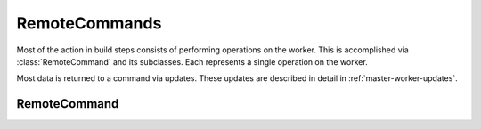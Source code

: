 RemoteCommands
==============

.. py:currentmodule:: buildbot.process.remotecommand

Most of the action in build steps consists of performing operations on the worker.
This is accomplished via :class:`RemoteCommand` and its subclasses.
Each represents a single operation on the worker.

Most data is returned to a command via updates.
These updates are described in detail in :ref:`master-worker-updates`.

RemoteCommand
~~~~~~~~~~~~~

.. py:class:: RemoteCommand(remote_command, args, collectStdout=False, ignore_updates=False, decodeRC=dict(0), stdioLogName='stdio')

    :param remote_command: command to run on the worker
    :type remote_command: string
    :param args: arguments to pass to the command
    :type args: dictionary
    :param collectStdout: if True, collect the command's stdout
    :param ignore_updates: true to ignore remote updates
    :param decodeRC: dictionary associating ``rc`` values to buildstep results constants (e.g. ``SUCCESS``, ``FAILURE``, ``WARNINGS``)
    :param stdioLogName: name of the log to which to write the command's stdio

    This class handles running commands, consisting of a command name and a dictionary of arguments.
    If true, ``ignore_updates`` will suppress any updates sent from the worker.

    This class handles updates for ``stdout``, ``stderr``, and ``header`` by appending them to a
    stdio logfile named by the ``stdioLogName`` parameter. Steps that run multiple commands and
    want to separate those commands' stdio streams can use this parameter.

    It handles updates for ``rc`` by recording the value in its ``rc`` attribute.

    Most worker-side commands, even those which do not spawn a new process on the worker, generate
    logs and an ``rc``, requiring this class or one of its subclasses. See
    :ref:`master-worker-updates` for the updates that each command may send.

    .. py:attribute:: active

        True if the command is currently running

    .. py:method:: run(step, remote)

        :param step: the buildstep invoking this command
        :param remote: a reference to the remote :class:`WorkerForBuilder` instance
        :returns: Deferred

        Run the command.
        Call this method to initiate the command; the returned Deferred will fire when the command is complete.
        The Deferred fires with the :class:`RemoteCommand` instance as its value.

    .. py:method:: interrupt(why)

        :param why: reason for interrupt
        :type why: Twisted Failure
        :returns: Deferred

        This method attempts to stop the running command early. The Deferred it returns will fire
        when the interrupt request is received by the worker; this may be a long time before the
        command itself completes, at which time the Deferred returned from :meth:`run` will fire.

    .. py:method:: results()

        :returns: results constant

        This method checks the ``rc`` against the decodeRC dictionary, and returns a results constant.

    .. py:method:: didFail()

        :returns: bool

        This method returns True if the results() function returns FAILURE.

    The following methods are invoked from the worker.
    They should not be called directly.

    .. py:method:: remote_update(updates)

        :param updates: new information from the worker
        :type updates: list[tuple[dict[str | bytes, Any], int]]
        :returns: Deferred[int]

        Handles updates from the worker on the running command. See :ref:`master-worker-updates`
        for the content of the updates. This class splits the updates out, and handles the
        ``ignore_updates`` option, then calls :meth:`remoteUpdate` to process the update.

    .. py:method:: remote_complete(failure=None)

        :param failure: the failure that caused the step to complete, or None for success
        :returns: Deferred[None]

        Called by the worker to indicate that the command is complete. Normal completion (even with
        a nonzero ``rc``) will finish with no failure; if ``failure`` is set, then the step should
        finish with status :attr:`~buildbot.process.results.EXCEPTION`.

    These methods are hooks for subclasses to add functionality.

    .. py:method:: remoteUpdate(update)

        :param update: the update to handle

        Handle a single update.  Subclasses must override this method.

    .. py:method:: remoteComplete(failure)

        :param failure: the failure that caused the step to complete, or None for success
        :returns: Deferred

        Handle command completion, performing any necessary cleanup.
        Subclasses should override this method.
        If ``failure`` is not None, it should be returned to ensure proper processing.

    .. py:attribute:: logs

        A dictionary of :class:`~buildbot.process.log.Log` instances representing active logs.
        Do not modify this directly -- use :meth:`useLog` instead.

    .. py:attribute:: rc

        Set to the return code of the command, after the command has completed. For compatibility
        with shell commands, 0 is taken to indicate success, while nonzero return codes indicate
        failure.

    .. py:attribute:: stdout

        If the ``collectStdout`` constructor argument is true, then this attribute will contain all
        data from stdout, as a single string. This is helpful when running informational commands
        (e.g., ``svnversion``), but is not appropriate for commands that will produce a large
        amount of output, as that output is held in memory.

    To set up logging, use :meth:`useLog` or :meth:`useLogDelayed` before starting the command:

    .. py:method:: useLog(log, closeWhenFinished=False, logfileName=None)

        :param log: the :class:`~buildbot.process.log.Log` instance to add to
        :param closeWhenFinished: if true, call :meth:`~buildbot.process.log.Log.finish` when the command is finished
        :param logfileName: the name of the logfile, as given to the worker.
                            This is ``stdio`` for standard streams

        Route log-related updates to the given logfile.
        Note that ``stdio`` is not included by default, and must be added explicitly.
        The ``logfileName`` must match the name given by the worker in any ``log`` updates.

    .. py:method:: useLogDelayed(logfileName, activateCallback, closeWhenFinished=False)

        :param logfileName: the name of the logfile, as given to the worker.
                            This is ``stdio`` for standard streams
        :param activateCallback: callback for when the log is added; see below
        :param closeWhenFinished: if true, call :meth:`~buildbot.process.log.Log.finish` when the command is finished

        Similar to :meth:`useLog`, but the logfile is only actually added when an update arrives
        for it. The callback, ``activateCallback``, will be called with the
        :class:`~buildbot.process.remotecommand.RemoteCommand` instance when the first update for
        the log is delivered. It should return the desired log instance, optionally via a Deferred.

    With that finished, run the command using the inherited
    :meth:`~buildbot.process.remotecommand.RemoteCommand.run` method. During the run, you can
    inject data into the logfiles with any of these methods:

    .. py:method:: addStdout(data)

        :param data: data to add to the logfile
        :returns: Deferred

        Add stdout data to the ``stdio`` log.

    .. py:method:: addStderr(data)

        :param data: data to add to the logfile
        :returns: Deferred

        Add stderr data to the ``stdio`` log.

    .. py:method:: addHeader(data)

        :param data: data to add to the logfile
        :returns: Deferred

        Add header data to the ``stdio`` log.

    .. py:method:: addToLog(logname, data)

        :param logname: the logfile to receive the data
        :param data: data to add to the logfile
        :returns: Deferred

        Add data to a logfile other than ``stdio``.

.. py:class:: RemoteShellCommand(workdir, command, env=None, want_stdout=True, want_stderr=True, timeout=20*60, maxTime=None, max_lines=None, sigtermTime=None, logfiles={}, usePTY=None, logEnviron=True, collectStdio=False, collectStderr=False, interruptSignal=None, initialStdin=None, decodeRC=None, stdioLogName='stdio')

    :param workdir: directory in which the command should be executed, relative to the builder's basedir
    :param command: shell command to run
    :type command: string or list
    :param want_stdout: If false, then no updates will be sent for stdout
    :param want_stderr: If false, then no updates will be sent for stderr
    :param timeout: Maximum time without output before the command is killed
    :param maxTime: Maximum overall time from the start before the command is killed
    :param max_lines: Maximum lines command can produce to stdout, then command is killed.
    :param sigtermTime: Try to kill the command with SIGTERM and wait for sigtermTime seconds before
                        firing ``interruptSignal`` or SIGKILL if it's not defined.
                        If None, SIGTERM will not be fired
    :param env: A dictionary of environment variables to augment or replace the existing environment on the worker
    :param logfiles: Additional logfiles to request from the worker
    :param usePTY: True to use a PTY, false to not use a PTY; the default value is False
    :param logEnviron: If false, do not log the environment on the worker
    :param collectStdout: If True, collect the command's stdout
    :param collectStderr: If True, collect the command's stderr
    :param interruptSignal: The signal to send to interrupt the command, e.g. ``KILL`` or ``TERM``.
                            If None, SIGKILL is used
    :param initialStdin: The input to supply the command via stdin
    :param decodeRC: dictionary associating ``rc`` values to buildstep results constants (e.g. ``SUCCESS``, ``FAILURE``, ``WARNINGS``)
    :param stdioLogName: name of the log to which to write the command's stdio

    Most of the constructor arguments are sent directly to the worker; see
    :ref:`shell-command-args` for the details of the formats. The ``collectStdout``, ``decodeRC``
    and ``stdioLogName`` parameters are as described for the parent class.

    If a shell command contains passwords, they can be hidden from log files by using
    :doc:`../manual/secretsmanagement`. This is the recommended procedure for new-style build
    steps. For legacy build steps passwords were hidden from the log file by passing them as tuples
    in command arguments. Eg. ``['print', ('obfuscated', 'password', 'dummytext')]`` is logged as
    ``['print', 'dummytext']``.

    This class is used by the :bb:step:`ShellCommand` step, and by steps that run multiple
    customized shell commands.
